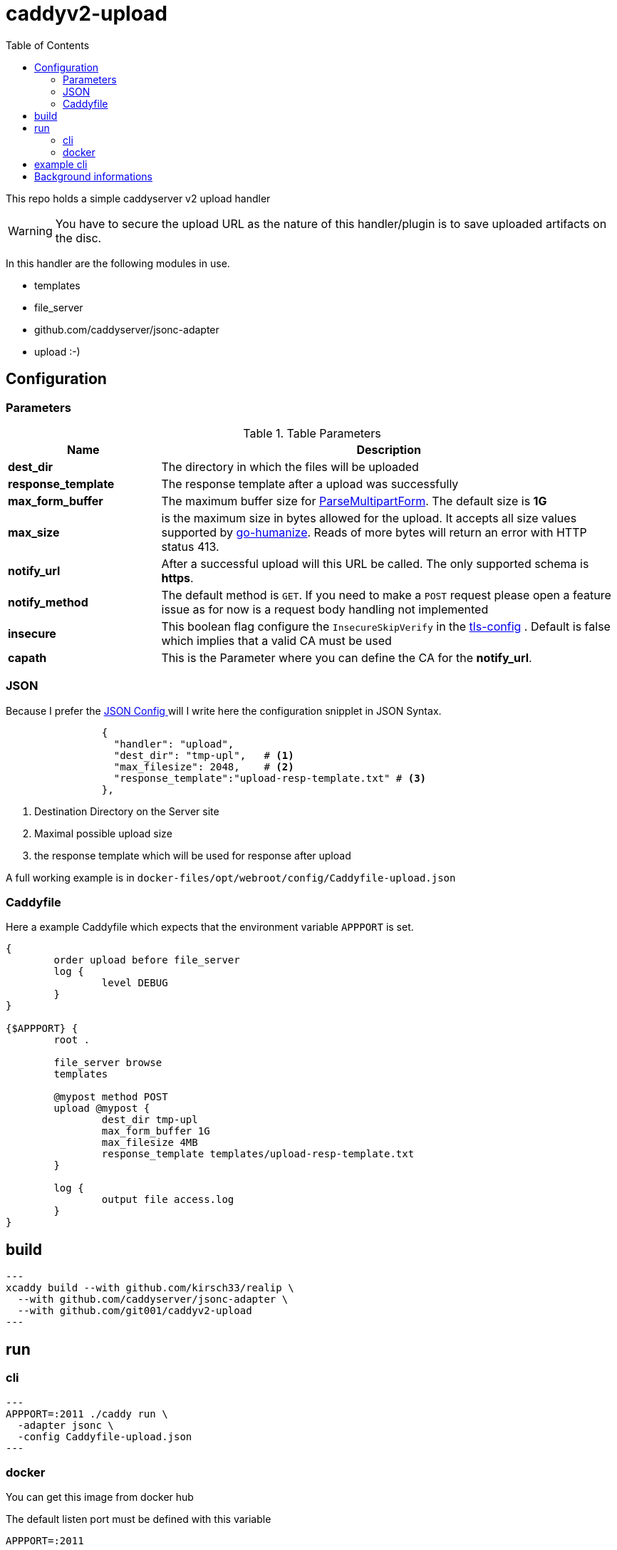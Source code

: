 = caddyv2-upload
:toc:
:source-highlighter: rouge

This repo holds a simple caddyserver v2 upload handler

WARNING: You have to secure the upload URL as the nature of
  this handler/plugin is to save uploaded artifacts on the disc.

In this handler are the following modules in use.

* templates
* file_server
* github.com/caddyserver/jsonc-adapter
* upload :-)

== Configuration

=== Parameters

.Table Parameters
[cols="2,6",options=header]
|===
|Name
|Description

|**dest_dir**
|The directory in which the files will be uploaded

|**response_template**
|The response template after a upload was successfully

|**max_form_buffer**
|The maximum buffer size for https://pkg.go.dev/net/http#Request.ParseMultipartForm[ParseMultipartForm]. The default size is **1G**

|**max_size**
|is the maximum size in bytes allowed for the upload.
  It accepts all size values supported by https://pkg.go.dev/github.com/dustin/go-humanize#pkg-constants[go-humanize]. Reads of 
  more bytes will return an error with HTTP status 413.

|**notify_url**
|After a successful upload will this URL be called. The only supported schema is **https**.

|**notify_method**
|The default method is `GET`. If you need to make a `POST` request please open a feature issue
  as for now is a request body handling not implemented

|**insecure**
|This boolean flag configure the `InsecureSkipVerify` in the  https://pkg.go.dev/crypto/tls#Config[tls-config] .
  Default is false which implies that a valid CA must be used

|**capath**
|This is the Parameter where you can define the CA for the **notify_url**.
|===

=== JSON

Because I prefer the https://caddyserver.com/docs/json/[JSON Config ] 
will I write here the configuration snipplet in JSON Syntax.

[source,json]
----

                {
                  "handler": "upload",
                  "dest_dir": "tmp-upl",   # <1>
                  "max_filesize": 2048,    # <2>
                  "response_template":"upload-resp-template.txt" # <3>
                },
----
<1> Destination Directory on the Server site
<2> Maximal possible upload size
<3> the response template which will be used for response after upload

A full working example is in 
`docker-files/opt/webroot/config/Caddyfile-upload.json`

=== Caddyfile

Here a example Caddyfile which expects that the environment variable
`APPPORT` is set.

[source]
----
{
	order upload before file_server
	log {
		level DEBUG
	}
}

{$APPPORT} {
	root .

	file_server browse
	templates

	@mypost method POST
	upload @mypost {
		dest_dir tmp-upl
		max_form_buffer 1G
		max_filesize 4MB
		response_template templates/upload-resp-template.txt
	}

	log {
		output file access.log
	}
}
----

== build

[source,shell]
---
xcaddy build --with github.com/kirsch33/realip \
  --with github.com/caddyserver/jsonc-adapter \
  --with github.com/git001/caddyv2-upload
---

== run

=== cli

[source,shell]
---
APPPORT=:2011 ./caddy run \
  -adapter jsonc \
  -config Caddyfile-upload.json 
---

=== docker

You can get this image from docker hub

The default listen port must be defined with this variable

`APPPORT=:2011`

https://hub.docker.com/r/me2digital/caddyv2-upload

[source,shell]
---
podman run --rm --network host --name caddy-test \
  --env APPPORT=:8888 -it \
  docker.io/me2digital/caddyv2-upload:latest
# or 
docker run --name caddy-test --rm \
  docker.io/me2digital/caddyv2-upload:latest
---

== example cli

When you run the Image with port 8888 can you use curl or any other
tool to post (upload) files

It's not necessary to use `-X POST` as written in this Blog post
https://daniel.haxx.se/blog/2015/09/11/unnecessary-use-of-curl-x/[UNNECESSARY USE OF CURL -X]


Here a example call with curl

[source,shell]
----
curl -v --form myFile=@README.adoc http://localhost:8888/templates/upload-template.html
*   Trying 127.0.0.1:8888...
* TCP_NODELAY set
* Connected to localhost (127.0.0.1) port 8888 (#0)
> POST /templates/upload-template.html HTTP/1.1
> Host: localhost:8888
> User-Agent: curl/7.68.0
> Accept: */*
> Content-Length: 2492
> Content-Type: multipart/form-data; boundary=------------------------58b770bc61c0e691
> Expect: 100-continue
> 
* Mark bundle as not supporting multiuse
< HTTP/1.1 100 Continue
* We are completely uploaded and fine
* Mark bundle as not supporting multiuse
< HTTP/1.1 200 OK
< Accept-Ranges: bytes
< Content-Length: 299
< Etag: "rbb1gx8b"
< Last-Modified: Tue, 03 May 2022 11:34:09 GMT
< Server: Caddy
< Date: Thu, 19 May 2022 21:45:07 GMT
< 

http.request.uri.path: {{placeholder "http.request.uri.path"}}

http.request.uuid {{placeholder "http.request.uuid" }}
http.request.host {{placeholder "http.request.host" }}

http.upload.filename: {{placeholder "http.upload.filename"}}
http.upload.filesize: {{placeholder "http.upload.filesize"}}
----

== Background informations

The **max_form_buffer** paramater will be directly passed to https://cs.opensource.google/go/go/+/refs/tags/go1.18.2:src/mime/multipart/formdata.go;l=34;drc=7791e934c882fd103357448aee0fd577b20013ce[readForm] function and is used to check if the uploaded file should be saved temporarly on disk or keep it in the memory. This have dicret impact into the performance and disk usage of that module. Keep in mind when this paramter is low and the upload is a big file then will be there a lot of disk io.

